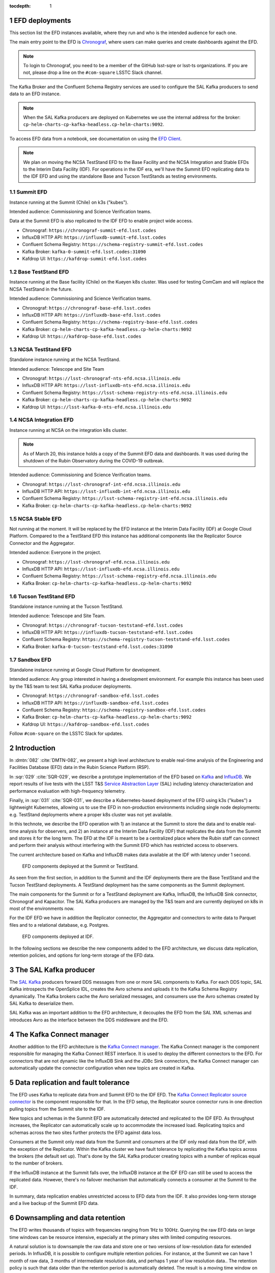 ..
  Technote content.

  See https://developer.lsst.io/restructuredtext/style.html
  for a guide to reStructuredText writing.

  Do not put the title, authors or other metadata in this document;
  those are automatically added.

  Use the following syntax for sections:

  Sections
  ========

  and

  Subsections
  -----------

  and

  Subsubsections
  ^^^^^^^^^^^^^^

  To add images, add the image file (png, svg or jpeg preferred) to the
  _static/ directory. The reST syntax for adding the image is

  .. figure:: /_static/filename.ext
     :name: fig-label

     Caption text.

   Run: ``make html`` and ``open _build/html/index.html`` to preview your work.
   See the README at https://github.com/lsst-sqre/lsst-technote-bootstrap or
   this repo's README for more info.

   Feel free to delete this instructional comment.

:tocdepth: 1

.. Please do not modify tocdepth; will be fixed when a new Sphinx theme is shipped.

.. sectnum::

.. TODO: Delete the note below before merging new content to the master branch.

EFD deployments
===============

This section list the EFD instances available, where they run and who is the intended audience for each one.

The main entry point to the EFD is `Chronograf <https://docs.influxdata.com/chronograf/v1.8/>`_, where users can make queries and create dashboards against the EFD.

.. note::

  To login to Chronograf, you need to be a member of the GitHub lsst-sqre or lsst-ts organizations. If you are not, please drop a line on the ``#com-square`` LSSTC Slack channel.


The Kafka Broker and the Confluent Schema Registry services are used to configure the SAL Kafka producers to send data to an EFD instance.

.. note::

  When the SAL Kafka producers are deployed on Kubernetes we use the internal address for the broker: ``cp-helm-charts-cp-kafka-headless.cp-helm-charts:9092``.

To access EFD data from a notebook, see documentation on using the `EFD Client <https://efd-client.lsst.io/>`_.


.. note::

  We plan on moving the NCSA TestStand EFD to the Base Facility and the NCSA Integration and Stable EFDs  to the Interim Data Facility (IDF). For operations in the IDF era, we'll have the Summit EFD replicating data to the IDF EFD and using the standalone Base and Tucson TestStands as testing environments.

Summit EFD
----------
Instance running at the Summit (Chile) on k3s ("kubes").

Intended audience: Commissioning and Science Verification teams.

Data at the Summit EFD is also replicated to the IDF EFD to enable project wide access.

- Chronograf: ``https://chronograf-summit-efd.lsst.codes``
- InfluxDB HTTP API: ``https://influxdb-summit-efd.lsst.codes``
- Confluent Schema Registry: ``https://schema-registry-summit-efd.lsst.codes``
- Kafka Broker: ``kafka-0-summit-efd.lsst.codes:31090``
- Kafdrop UI: ``https://kafdrop-summit-efd.lsst.codes``

Base TestStand EFD
------------------

Instance running at the Base facility (Chile) on the Kueyen k8s cluster. Was used for testing ComCam and will replace the NCSA TestStand in the future.

Intended audience: Commissioning and Science Verification teams.

- Chronograf: ``https://chronograf-base-efd.lsst.codes``
- InfluxDB HTTP API: ``https://influxdb-base-efd.lsst.codes``
- Confluent Schema Registry: ``https://schema-registry-base-efd.lsst.codes``
- Kafka Broker: ``cp-helm-charts-cp-kafka-headless.cp-helm-charts:9092``
- Kafdrop UI: ``https://kafdrop-base-efd.lsst.codes``


NCSA TestStand EFD
-------------------

Standalone instance running at the NCSA TestStand.

Intended audience: Telescope and Site Team

- Chronograf: ``https://lsst-chronograf-nts-efd.ncsa.illinois.edu``
- InfluxDB HTTP API: ``https://lsst-influxdb-nts-efd.ncsa.illinois.edu``
- Confluent Schema Registry: ``https://lsst-schema-registry-nts-efd.ncsa.illinois.edu``
- Kafka Broker: ``cp-helm-charts-cp-kafka-headless.cp-helm-charts:9092``
- Kafdrop UI: ``https://lsst-kafka-0-nts-efd.ncsa.illinois.edu``


NCSA Integration EFD
--------------------

Instance running at NCSA on the integration k8s cluster.

.. note::

  As of March 20, this instance holds a copy of the Summit EFD data and dashboards. It was used during the shutdown of the Rubin Observatory during the COVID-19 outbreak.

Intended audience: Commissioning and Science Verification teams.

- Chronograf: ``https://lsst-chronograf-int-efd.ncsa.illinois.edu``
- InfluxDB HTTP API: ``https://lsst-influxdb-int-efd.ncsa.illinois.edu``
- Confluent Schema Registry: ``https://lsst-schema-registry-int-efd.ncsa.illinois.edu``
- Kafka Broker: ``cp-helm-charts-cp-kafka-headless.cp-helm-charts:9092``


NCSA Stable EFD
---------------

Not running at the moment. It will be replaced by the EFD instance at the Interim Data Facility (IDF) at Google Cloud Platform. Compared to the a TestStand EFD this instance has additional components like the Replicator Source Connector and the Aggregator.

Intended audience: Everyone in the project.

- Chronograf: ``https://lsst-chronograf-efd.ncsa.illinois.edu``
- InfluxDB HTTP API: ``https://lsst-influxdb-efd.ncsa.illinois.edu``
- Confluent Schema Registry: ``https://lsst-schema-registry-efd.ncsa.illinois.edu``
- Kafka Broker: ``cp-helm-charts-cp-kafka-headless.cp-helm-charts:9092``


Tucson TestStand EFD
--------------------

Standalone instance running at the Tucson TestStand.

Intended audience: Telescope and Site Team.

- Chronograf: ``https://chronograf-tucson-teststand-efd.lsst.codes``
- InfluxDB HTTP API: ``https://influxdb-tucson-teststand-efd.lsst.codes``
- Confluent Schema Registry: ``https://schema-registry-tucson-teststand-efd.lsst.codes``
- Kafka Broker: ``kafka-0-tucson-teststand-efd.lsst.codes:31090``


Sandbox EFD
-----------

Standalone instance running at Google Cloud Platform for development.

Intended audience: Any group interested in having a development environment. For example this instance has been used by the T&S team to test SAL Kafka producer deployments.

- Chronograf: ``https://chronograf-sandbox-efd.lsst.codes``
- InfluxDB HTTP API: ``https://influxdb-sandbox-efd.lsst.codes``
- Confluent Schema Registry: ``https://schema-registry-sandbox-efd.lsst.codes``
- Kafka Broker: ``cp-helm-charts-cp-kafka-headless.cp-helm-charts:9092``
- Kafdrop UI: ``https://kafdrop-sandbox-efd.lsst.codes``


Follow ``#com-square`` on the LSSTC Slack for updates.


Introduction
============

In :dmtn:`082` :cite:`DMTN-082`, we present a high level architecture to enable real-time analysis of the Engineering and Facilities Database (EFD) data in the Rubin Science Platform (RSP).

In :sqr:`029` :cite:`SQR-029`, we describe a prototype implementation of the EFD based on `Kafka`_  and `InfluxDB`_.  We report results of live tests with the LSST T&S `Service Abstraction Layer`_ (SAL) including latency characterization and performance evaluation with high-frequency telemetry.

Finally, in :sqr:`031` :cite:`SQR-031`, we describe a Kubernetes-based deployment of the EFD using k3s ("kubes") a lightweight Kubernetes, allowing us to use the EFD in non-production environments including single node deployments: e.g. TestStand deployments where a proper k8s cluster was not yet available.

In this technote, we describe the EFD operation with 1) an instance at the Summit to store the data and to enable real-time analysis for observers, and 2) an instance at the Interim Data Facility (IDF) that replicates the data from the Summit and stores it for the long term. The EFD at the IDF is meant to be a centralized place where the Rubin staff can connect and perform their analysis without interfering with the Summit EFD which has restricted access to observers.

The current architecture based on Kafka and InfluxDB makes data available at the IDF with latency under 1 second.

.. figure:: /_static/efd_summit.svg
   :name: EFD components deployed at the Summit or TestStand.
   :target: _static/efd_summit.svg

   EFD components deployed at the Summit or TestStand.


As seen from the first section, in addition to the Summit and the IDF deployments there are the Base TestStand and the Tucson TestStand deployments. A TestStand deployment has the same components as the Summit deployment.

The main components for the Summit or for a TestStand deployment are Kafka, InfluxDB, the InfluxDB Sink connector, Chronograf and Kapacitor. The SAL Kafka producers are managed by the T&S team and are currently deployed on k8s in most of the environments now.

For the IDF EFD we have in addition the Replicator connector, the Aggregator and connectors to write data to Parquet files and to a relational database, e.g. Postgres.


.. figure:: /_static/efd_idf.svg
   :name: EFD components deployed at IDF.
   :target: _static/efd_idf.svg

   EFD components deployed at IDF.


In the following sections we describe the new components added to the EFD architecture, we discuss data replication, retention policies, and options for long-term storage of the EFD data.

The SAL Kafka producer
======================

The `SAL Kafka`_ producers forward DDS messages from one or more SAL components to Kafka.  For each DDS topic, SAL Kafka introspects the OpenSplice IDL, creates the Avro schema and uploads it to the Kafka Schema Registry dynamically. The Kafka brokers cache the Avro serialized messages, and consumers use the Avro schemas created by SAL Kafka to deserialize them.

SAL Kafka was an important addition to the EFD architecture, it decouples the EFD from the SAL XML schemas and introduces Avro as the interface between the DDS middleware and the EFD.

The Kafka Connect manager
=========================

Another addition to the EFD architecture is the `Kafka Connect manager`_. The Kafka Connect manager is the component responsible for managing the Kafka Connect REST interface. It is used to deploy the different connectors to the EFD. For connectors that are not dynamic like the InfluxDB Sink and the JDBc Sink connectors, the Kafka Connect manager can automatically update the connector configuration when new topics are created in Kafka.


Data replication and fault tolerance
====================================

The EFD uses Kafka to replicate data from and Summit EFD to the IDF EFD. The `Kafka Connect Replicator source connector`_ is the component responsible for that. In the EFD setup, the Replicator source connector runs in one direction pulling topics from the Summit site to the IDF.

New topics and schemas in the Summit EFD are automatically detected and replicated to the IDF EFD. As throughput increases, the Replicator can automatically scale up to accommodate the increased load. Replicating topics and schemas across the two sites further protects the EFD against data loss.

Consumers at the Summit only read data from the Summit and consumers at the IDF only read data from the IDF, with the exception of the Replicator.  Within the Kafka cluster we have fault tolerance by replicating the Kafka topics across the brokers (the default set up). That's done by the SAL Kafka producer creating topics with a number of replicas equal to the number of brokers.

If the InfluxDB instance at the Summit falls over, the InfluxDB instance at the IDF EFD can still be used to access the replicated data. However, there's no failover mechanism that automatically connects a consumer at the Summit to the IDF.

In summary, data replication enables unrestricted access to EFD data from the IDF. It also provides long-term storage and a live backup of the Summit EFD data.


.. _retention-policy:

Downsampling and data retention
===============================

The EFD writes thousands of topics with frequencies ranging from 1Hz to 100Hz. Querying the raw EFD data on large time windows can be resource intensive, especially at the primary sites with limited computing resources.

A natural solution is to downsample the raw data and store one or two versions of low-resolution data for extended periods. In InfluxDB, it is possible to configure multiple retention policies. For instance, at the Summit we can have 1 month of raw data, 3 months of intermediate resolution data, and perhaps 1 year of low resolution data.. The retention policy is such that data older than the retention period is automatically deleted. The result is a moving time window on the most recent data in each case. Downsampling is efficiently done inside InfluxDB using Flux tasks that can be scheduled during daytime if necessary to keep for interfering with nighttime activities. These extra retention policies are not replicated to the IDF EFD but similar retention policies can be configured at the IDF so that we can query the data efficiently over extended periods.

Real-time analysis of the EFD data could potentially include statistical models for anomaly detection and forecasting. For example, InfluxDB implements a `built-in multiplicative Holt-Winter's <https://www.influxdata.com/blog/how-to-use-influxdbs-holt-winters-function-for-predictions/>`_ function to generate predictions on time series data. At the Summit, if we store 1 month of raw data, that's roughly 0.8% of the data collected over the 10-year survey. Whether that's sufficient to build a statistical model or not depends on the long term trends and seasonality of the time-series we are analyzing. An interesting possibility of the present EFD architecture is to build the statistical models from historical data at the IDF EFD and apply these models to the Summit EFD when configuring alarms.

.. _aggregator:

The Aggregator
==============

As proposed in :dmtn:`082` :cite:`DMTN-082`, RSP users are expected to generally access telemetry data at a frequency closer to the cadence of the observations. It proposes that "all telemetry topics sampled with a frequency higher than 1Hz are (1) downsampled at 1Hz and (2) aggregated to 1Hz using general statistics like ``min``, ``max``, ``mean``, ``median`` ``stdev``".  Commands and event topics should not be aggregated as they are typically low-frequency and can be read directly from the raw EFD data sources.

In addition, the aggregator resamples the telemetry topics in a regular time grid to make it easier to correlate them.

The aggregator produces a new set of aggregated telemetry topics in Kafka that are consumed and stored in Parquet, InfluxDB and in an RDBMS. That gives the user multiple options to combine the aggregated telemetry with the exposure table which resides in the IDF consolidated database:

* inside the RSP notebook environment using Pandas data-frames after querying the exposure table and reading the telemetry data from Parquet files from an object store.

* inside the consolidated database by joining the exposure and the telemetry tables using SQL;

* Inside InfluxDB using Flux ``sql.from()`` function to retrieve data from the exposure table.

All these "joins" are based on timestamps.


.. figure:: /_static/kafka-aggregator.svg
   :name: Kafka Aggregator
   :target: _static/kafka-aggregator.svg

   Kafka Aggregator based on the Faust stream processing library.


The `Kafka Aggregator <https://kafka-aggregator.lsst.io/>`_ is implemented in `Faust`_, a Python stream processing library. Faust supports `Avro serialization <https://github.com/marcosschroh/faust-docker-compose-example#avro-schemas-custom-codecs-and-serializers>`_ and multiple instances of a Faust worker can be started independently to distribute stream processing across nodes or CPU cores.


Options for long-term storage
=============================

The RSP benefits from accessing data stored in Parquet format.  Parquet is compatible with  `Dask`_, a library used to scale computations across multiple worker nodes. The Confluent Amazon S3 Sink connector `supports Parquet on S3 <https://docs.confluent.io/current/connect/kafka-connect-s3/>`_. From the connector configuration, it is possible to partition data based on time. We might want to store both the raw EFD data and the aggregated EFD data in Parquet files.  This would serve as a live backup of the full raw EFD data.

We plan on storing the aggregated EFD data in the IDF consolidated database, which is convenient to make joins with the exposure table as discussed in the :ref:`aggregator` session. The `Kafka Connect JDBC connector`_ supports connections to all popular RDBMS implementations. The JDBC Sink connector automatically creates the destination tables if the ``auto.create`` configuration option is enabled, and can also `perform limited auto-evolution <https://docs.confluent.io/current/connect/kafka-connect-jdbc/sink-connector/index.html#auto-creation-and-auto-evoluton>`_ on the destination tables if the ``auto.evolve`` configuration option is enabled.  An alternative, is to load data to the consolidated database from Parquet files in batch.  The trade off is that we lose the convenience of creating and evolving the database schema offered by the JDBC Sink connector.

We can store the raw data for more extended periods at the IDF than in the Summit simply due to the fact that storage and processing is concentrated at the IDF.  We will tune multiple retention policies in InfluxDB and store low-resolution versions of the data at the IDF and at the Summit, as discussed in the :ref:`retention-policy` session.


Monitoring
==========

For monitoring the Kafka cluster, we use the Kafdrop UI and also monitor JMX metrics exposed by the Confluent Platform.  JMX is a common technology in Java world for exporting application metrics. Confluent Kafka components use JMX APIs to collect application and JVM metrics and expose them over HTTP in a format that Prometheus understands and can scrape. We then use the Telegraf input Prometheus plugin to write these metrics to InfluxDB and create a Kafka monitoring dashboard in Chronograf.

For monitoring InfluxDB itself, we collect system and InfluxDB metrics using Telegraf as well.

We plan on ingesting the EFD logs into the logging infrastructure at the Summit and IDF too.


Appendix A - Configuring the Kafka Connect Replicator source connector
======================================================================

We've added the `Kafka Connect Replicator source connector`_ version 5.3.1 to our `Kafka Connect container image <https://github.com/lsst-sqre/kafka-efd-demo/blob/master/k8s-cluster/cp-kafka-connect/Dockerfile>`_ and tested topic replication and schema migration.

In this setup, the `topic replication <https://docs.confluent.io/current/multi-dc-replicator/index.html#multi-dc>`_ works in one direction. The Replicator source connector consumes topics from the source cluster and the Kafka Connect workers produce topics to the destination cluster. Replicated topics are namespaced to indicate their origin. For example, ``summit.{topic}`` indicates that the topic is replicated from the Summit EFD, etc.

Schema migration follows the `continuous migration <https://docs.confluent.io/current/schema-registry/installation/migrate.html#schemaregistry-migrate>`_ model. The Replicator continuously copy schemas from the source cluster to the destination cluster Schema Registry, which is set to IMPORT mode. `Schema translation <https://docs.confluent.io/current/tutorials/examples/replicator-schema-translation/docs/index.html>`_ ensures that subjects are renamed following the topic rename strategy when migrated to the destination Schema Registry.

An example of configuration for the Replicator that includes topic and schema replication with schema translation can be found `here <https://github.com/lsst-sqre/kafka-efd-demo/blob/master/k8s-cluster/cp-kafka-connect/make_replicator_config.sh>`_.


.. figure:: /_static/kafka-replication.svg
   :name: Set up for testing the replicator connector.
   :target: _static/kafka-replication.svg

Topic and schema replication with the Replicator connector.

Note that Kafka Connect ``bootstrap.servers`` configuration must include the URL of the destination Kafka cluster and that the destination Schema Registry must be in IMPORT mode. To initialize the destination Schema Registry to IMPORT mode, first set ``mode.mutability=True`` in the configuration and make sure the destination Schema Registry is empty. See `schema migration configuration <https://docs.confluent.io/current/schema-registry/installation/migrate.html#id1>`_ with the Replicator connector for details.

Confluent's recommendation is to deploy the Replicator source connector at the destination cluster (remote consuming). However, in our current set up some EFD deployments are not visible from the destination cluster due to VPNs and other networking considerations.  Thus, we have deployed the Replicator source connector at the source clusters (remote producing). We have tested the this set up to replicate data from the Summit EFD and Tucson TestStand EFD to our EFD instance running on Google Cloud.  Another good practice is to have a separate Kafka Connect deployment for the Replicator source connector, to isolate this connector from other connectors running in the cluster.


References
==========

.. Make in-text citations with: :cite:`bibkey`.

.. bibliography:: local.bib lsstbib/books.bib lsstbib/lsst.bib lsstbib/lsst-dm.bib lsstbib/refs.bib lsstbib/refs_ads.bib
  :style: lsst_aa


.. _InfluxDB: https://www.influxdata.com/
.. _Kafka: https://www.confluent.io/
.. _Service Abstraction Layer: https://docushare.lsstcorp.org/docushare/dsweb/Get/Document-21527
.. _SAL Kafka: https://ts-salkafka.lsst.io/
.. _Kafka Connect manager: https://kafka-connect-manager.lsst.io/
.. _Faust: https://faust.readthedocs.io/en/latest/index.html
.. _Dask: https://dask.org/
.. _Kafka Connect JDBC connector: https://www.confluent.io/hub/confluentinc/kafka-connect-jdbc
.. _Kafka Connect Replicator source connector: https://www.confluent.io/hub/confluentinc/kafka-connect-replicator
.. _InfluxData stack: https://docs.influxdata.com/influxdb/v1.7/
.. _Chronograf: https://docs.influxdata.com/chronograf/v1.7/
.. _Kapacitor: https://docs.influxdata.com/kapacitor/v1.5/
